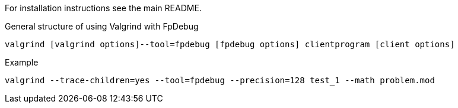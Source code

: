 For installation instructions see the main README.

[source,bash]
.General structure of using Valgrind with FpDebug
----
valgrind [valgrind options]--tool=fpdebug [fpdebug options] clientprogram [client options]
----

[source,bash]
.Example
----
valgrind --trace-children=yes --tool=fpdebug --precision=128 test_1 --math problem.mod
----

